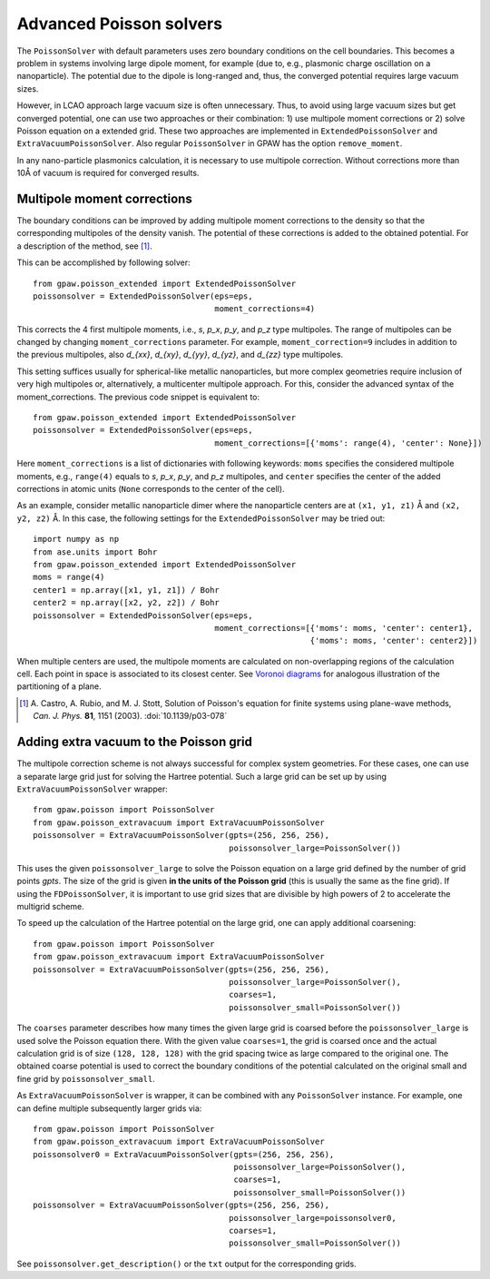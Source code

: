 .. _advancedpoisson:

========================
Advanced Poisson solvers
========================

The ``PoissonSolver`` with default parameters uses zero boundary conditions on
the cell boundaries. This becomes a problem in systems involving large dipole
moment, for example (due to, e.g., plasmonic charge oscillation on a
nanoparticle). The potential due to the dipole is long-ranged and, thus, the
converged potential requires large vacuum sizes.

However, in LCAO approach large vacuum size is often unnecessary. Thus, to
avoid using large vacuum sizes but get converged potential, one can use two
approaches or their combination: 1) use multipole moment corrections or 2)
solve Poisson equation on a extended grid. These two approaches are
implemented in ``ExtendedPoissonSolver`` and ``ExtraVacuumPoissonSolver``.
Also regular ``PoissonSolver`` in GPAW has the option ``remove_moment``.

In any nano-particle plasmonics calculation, it is necessary to use multipole
correction. Without corrections more than 10Å of vacuum is required for
converged results.


Multipole moment corrections
----------------------------

The boundary conditions can be improved by adding multipole moment
corrections to the density so that the corresponding multipoles of the
density vanish. The potential of these corrections is added to the obtained
potential. For a description of the method, see [#Castro2003]_.

This can be accomplished by following solver::

  from gpaw.poisson_extended import ExtendedPoissonSolver
  poissonsolver = ExtendedPoissonSolver(eps=eps,
                                        moment_corrections=4)

This corrects the 4 first multipole moments, i.e., `s`, `p_x`, `p_y`, and
`p_z` type multipoles. The range of multipoles can be changed by changing
``moment_corrections`` parameter. For example, ``moment_correction=9``
includes in addition to the previous multipoles, also `d_{xx}`, `d_{xy}`,
`d_{yy}`, `d_{yz}`, and `d_{zz}` type multipoles.

This setting suffices usually for spherical-like metallic nanoparticles, but
more complex geometries require inclusion of very high multipoles or,
alternatively, a multicenter multipole approach. For this, consider the
advanced syntax of the moment_corrections. The previous code snippet is
equivalent to::

  from gpaw.poisson_extended import ExtendedPoissonSolver
  poissonsolver = ExtendedPoissonSolver(eps=eps,
                                        moment_corrections=[{'moms': range(4), 'center': None}])

Here ``moment_corrections`` is a list of dictionaries with following
keywords: ``moms`` specifies the considered multipole moments, e.g.,
``range(4)`` equals to `s`, `p_x`, `p_y`, and `p_z` multipoles, and
``center`` specifies the center of the added corrections in atomic units
(``None`` corresponds to the center of the cell).

As an example, consider metallic nanoparticle dimer where the nanoparticle
centers are at ``(x1, y1, z1)`` Å and ``(x2, y2, z2)`` Å. In this case, the
following settings for the ``ExtendedPoissonSolver`` may be tried out::

  import numpy as np
  from ase.units import Bohr
  from gpaw.poisson_extended import ExtendedPoissonSolver
  moms = range(4)
  center1 = np.array([x1, y1, z1]) / Bohr
  center2 = np.array([x2, y2, z2]) / Bohr
  poissonsolver = ExtendedPoissonSolver(eps=eps,
                                        moment_corrections=[{'moms': moms, 'center': center1},
                                                            {'moms': moms, 'center': center2}])

When multiple centers are used, the multipole moments are calculated on
non-overlapping regions of the calculation cell. Each point in space is
associated to its closest center. See `Voronoi diagrams
<http://en.wikipedia.org/wiki/Voronoi_diagram>`_ for analogous illustration of
the partitioning of a plane.

.. [#Castro2003]
   A. Castro, A. Rubio, and M. J. Stott,
   Solution of Poisson's equation for finite systems using plane-wave methods,
   *Can. J. Phys.* **81**, 1151 (2003).
   :doi:`10.1139/p03-078`


Adding extra vacuum to the Poisson grid
---------------------------------------

The multipole correction scheme is not always successful for complex system
geometries. For these cases, one can use a separate large grid just for
solving the Hartree potential. Such a large grid can be set up by using
``ExtraVacuumPoissonSolver`` wrapper::

  from gpaw.poisson import PoissonSolver
  from gpaw.poisson_extravacuum import ExtraVacuumPoissonSolver
  poissonsolver = ExtraVacuumPoissonSolver(gpts=(256, 256, 256),
                                           poissonsolver_large=PoissonSolver())

This uses the given ``poissonsolver_large`` to solve the Poisson equation on
a large grid defined by the number of grid points `gpts`.
The size of the grid is given **in the units of the Poisson grid**
(this is usually the same as the fine grid).
If using the ``FDPoissonSolver``, it is important to use grid sizes that are divisible by high powers of 2 to
accelerate the multigrid scheme.

To speed up the calculation of the Hartree potential on the large grid,
one can apply additional coarsening::

  from gpaw.poisson import PoissonSolver
  from gpaw.poisson_extravacuum import ExtraVacuumPoissonSolver
  poissonsolver = ExtraVacuumPoissonSolver(gpts=(256, 256, 256),
                                           poissonsolver_large=PoissonSolver(),
                                           coarses=1,
                                           poissonsolver_small=PoissonSolver())

The ``coarses`` parameter describes how many times the given large grid
is coarsed before the ``poissonsolver_large`` is used solve the Poisson equation
there. With the given value ``coarses=1``, the grid is coarsed once and
the actual calculation grid is of size ``(128, 128, 128)`` with the grid
spacing twice as large compared to the original one.
The obtained coarse potential is used to correct the boundary conditions
of the potential calculated on the original small and fine
grid by ``poissonsolver_small``.

As ``ExtraVacuumPoissonSolver`` is wrapper, it can be combined with any
``PoissonSolver`` instance. For example, one can define multiple subsequently
larger grids via::

  from gpaw.poisson import PoissonSolver
  from gpaw.poisson_extravacuum import ExtraVacuumPoissonSolver
  poissonsolver0 = ExtraVacuumPoissonSolver(gpts=(256, 256, 256),
                                            poissonsolver_large=PoissonSolver(),
                                            coarses=1,
                                            poissonsolver_small=PoissonSolver())
  poissonsolver = ExtraVacuumPoissonSolver(gpts=(256, 256, 256),
                                           poissonsolver_large=poissonsolver0,
                                           coarses=1,
                                           poissonsolver_small=PoissonSolver())

See ``poissonsolver.get_description()`` or the ``txt`` output for
the corresponding grids.
